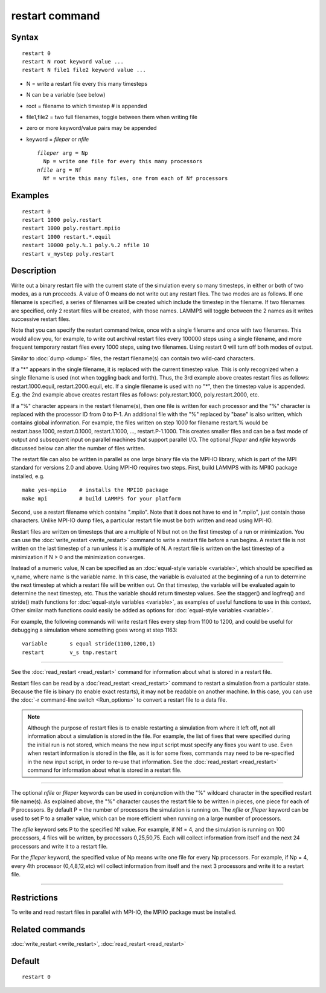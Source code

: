 .. index:: restart

restart command
===============

Syntax
""""""


.. parsed-literal::

   restart 0
   restart N root keyword value ...
   restart N file1 file2 keyword value ...

* N = write a restart file every this many timesteps
* N can be a variable (see below)
* root = filename to which timestep # is appended
* file1,file2 = two full filenames, toggle between them when writing file
* zero or more keyword/value pairs may be appended
* keyword = *fileper* or *nfile*

  .. parsed-literal::

       *fileper* arg = Np
         Np = write one file for every this many processors
       *nfile* arg = Nf
         Nf = write this many files, one from each of Nf processors



Examples
""""""""


.. parsed-literal::

   restart 0
   restart 1000 poly.restart
   restart 1000 poly.restart.mpiio
   restart 1000 restart.\*.equil
   restart 10000 poly.%.1 poly.%.2 nfile 10
   restart v_mystep poly.restart

Description
"""""""""""

Write out a binary restart file with the current state of the
simulation every so many timesteps, in either or both of two modes, as
a run proceeds.  A value of 0 means do not write out any restart
files.  The two modes are as follows.  If one filename is specified, a
series of filenames will be created which include the timestep in the
filename.  If two filenames are specified, only 2 restart files will
be created, with those names.  LAMMPS will toggle between the 2 names
as it writes successive restart files.

Note that you can specify the restart command twice, once with a
single filename and once with two filenames.  This would allow you,
for example, to write out archival restart files every 100000 steps
using a single filename, and more frequent temporary restart files
every 1000 steps, using two filenames.  Using restart 0 will turn off
both modes of output.

Similar to :doc:`dump <dump>` files, the restart filename(s) can contain
two wild-card characters.

If a "\*" appears in the single filename, it is replaced with the
current timestep value.  This is only recognized when a single
filename is used (not when toggling back and forth).  Thus, the 3rd
example above creates restart files as follows: restart.1000.equil,
restart.2000.equil, etc.  If a single filename is used with no "\*",
then the timestep value is appended.  E.g. the 2nd example above
creates restart files as follows: poly.restart.1000,
poly.restart.2000, etc.

If a "%" character appears in the restart filename(s), then one file
is written for each processor and the "%" character is replaced with
the processor ID from 0 to P-1.  An additional file with the "%"
replaced by "base" is also written, which contains global information.
For example, the files written on step 1000 for filename restart.%
would be restart.base.1000, restart.0.1000, restart.1.1000, ...,
restart.P-1.1000.  This creates smaller files and can be a fast mode
of output and subsequent input on parallel machines that support
parallel I/O.  The optional *fileper* and *nfile* keywords discussed
below can alter the number of files written.

The restart file can also be written in parallel as one large binary
file via the MPI-IO library, which is part of the MPI standard for
versions 2.0 and above.  Using MPI-IO requires two steps.  First,
build LAMMPS with its MPIIO package installed, e.g.


.. parsed-literal::

   make yes-mpiio    # installs the MPIIO package
   make mpi          # build LAMMPS for your platform

Second, use a restart filename which contains ".mpiio".  Note that it
does not have to end in ".mpiio", just contain those characters.
Unlike MPI-IO dump files, a particular restart file must be both
written and read using MPI-IO.

Restart files are written on timesteps that are a multiple of N but
not on the first timestep of a run or minimization.  You can use the
:doc:`write_restart <write_restart>` command to write a restart file
before a run begins.  A restart file is not written on the last
timestep of a run unless it is a multiple of N.  A restart file is
written on the last timestep of a minimization if N > 0 and the
minimization converges.

Instead of a numeric value, N can be specified as an :doc:`equal-style variable <variable>`, which should be specified as v\_name, where
name is the variable name.  In this case, the variable is evaluated at
the beginning of a run to determine the next timestep at which a
restart file will be written out.  On that timestep, the variable will
be evaluated again to determine the next timestep, etc.  Thus the
variable should return timestep values.  See the stagger() and
logfreq() and stride() math functions for :doc:`equal-style variables <variable>`, as examples of useful functions to use in
this context.  Other similar math functions could easily be added as
options for :doc:`equal-style variables <variable>`.

For example, the following commands will write restart files
every step from 1100 to 1200, and could be useful for debugging
a simulation where something goes wrong at step 1163:


.. parsed-literal::

   variable       s equal stride(1100,1200,1)
   restart        v_s tmp.restart


----------


See the :doc:`read_restart <read_restart>` command for information about
what is stored in a restart file.

Restart files can be read by a :doc:`read_restart <read_restart>`
command to restart a simulation from a particular state.  Because the
file is binary (to enable exact restarts), it may not be readable on
another machine.  In this case, you can use the :doc:`-r command-line switch <Run_options>` to convert a restart file to a data file.

.. note::

   Although the purpose of restart files is to enable restarting a
   simulation from where it left off, not all information about a
   simulation is stored in the file.  For example, the list of fixes that
   were specified during the initial run is not stored, which means the
   new input script must specify any fixes you want to use.  Even when
   restart information is stored in the file, as it is for some fixes,
   commands may need to be re-specified in the new input script, in order
   to re-use that information.  See the :doc:`read_restart <read_restart>`
   command for information about what is stored in a restart file.


----------


The optional *nfile* or *fileper* keywords can be used in conjunction
with the "%" wildcard character in the specified restart file name(s).
As explained above, the "%" character causes the restart file to be
written in pieces, one piece for each of P processors.  By default P =
the number of processors the simulation is running on.  The *nfile* or
*fileper* keyword can be used to set P to a smaller value, which can
be more efficient when running on a large number of processors.

The *nfile* keyword sets P to the specified Nf value.  For example, if
Nf = 4, and the simulation is running on 100 processors, 4 files will
be written, by processors 0,25,50,75.  Each will collect information
from itself and the next 24 processors and write it to a restart file.

For the *fileper* keyword, the specified value of Np means write one
file for every Np processors.  For example, if Np = 4, every 4th
processor (0,4,8,12,etc) will collect information from itself and the
next 3 processors and write it to a restart file.


----------


Restrictions
""""""""""""


To write and read restart files in parallel with MPI-IO, the MPIIO
package must be installed.

Related commands
""""""""""""""""

:doc:`write_restart <write_restart>`, :doc:`read_restart <read_restart>`

Default
"""""""


.. parsed-literal::

   restart 0
